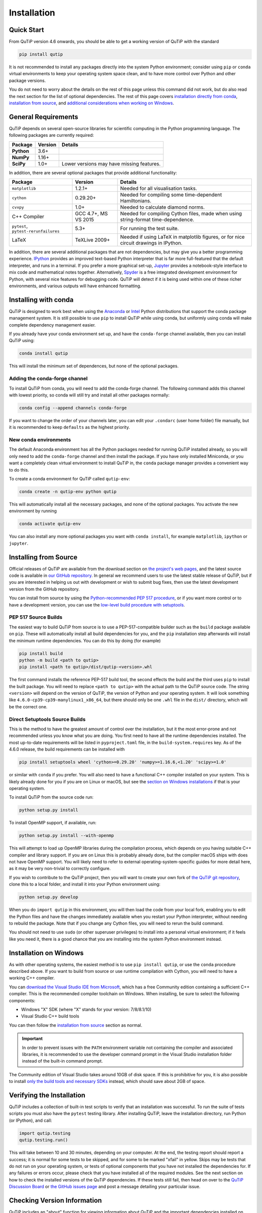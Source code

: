 .. QuTiP 
   Copyright (C) 2011 and later, Paul D. Nation, Robert J. Johansson & Alexander Pitchford

.. This file can be edited using retext 6.1 https://github.com/retext-project/retext

.. _install:

**************
Installation
**************

.. _quick-start:

Quick Start
===========

From QuTiP version 4.6 onwards, you should be able to get a working version of QuTiP with the standard

.. code-block:: bash

   pip install qutip

It is not recommended to install any packages directly into the system Python environment; consider using ``pip`` or ``conda`` virtual environments to keep your operating system space clean, and to have more control over Python and other package versions.

You do not need to worry about the details on the rest of this page unless this command did not work, but do also read the next section for the list of optional dependencies.
The rest of this page covers `installation directly from conda <install-with-conda_>`_, `installation from source <install-from-source_>`_, and `additional considerations when working on Windows <install-on-windows_>`_.


.. _install-requires:

General Requirements
=====================

QuTiP depends on several open-source libraries for scientific computing in the Python programming language.
The following packages are currently required:

.. cssclass:: table-striped

+----------------+--------------+-----------------------------------------------------+
| Package        | Version      | Details                                             |
+================+==============+=====================================================+
| **Python**     | 3.6+         |                                                     |
+----------------+--------------+-----------------------------------------------------+
| **NumPy**      | 1.16+        |                                                     |
+----------------+--------------+-----------------------------------------------------+
| **SciPy**      | 1.0+         | Lower versions may have missing features.           |
+----------------+--------------+-----------------------------------------------------+


In addition, there are several optional packages that provide additional functionality:

.. cssclass:: table-striped

+--------------------------+--------------+-----------------------------------------------------+
| Package                  | Version      | Details                                             |
+==========================+==============+=====================================================+
| ``matplotlib``           | 1.2.1+       | Needed for all visualisation tasks.                 |
+--------------------------+--------------+-----------------------------------------------------+
| ``cython``               | 0.29.20+     | Needed for compiling some time-dependent            |
|                          |              | Hamiltonians.                                       |
+--------------------------+--------------+-----------------------------------------------------+
| ``cvxpy``                | 1.0+         | Needed to calculate diamond norms.                  |
+--------------------------+--------------+-----------------------------------------------------+
| C++                      | GCC 4.7+,    | Needed for compiling Cython files, made when        |
| Compiler                 | MS VS 2015   | using string-format time-dependence.                |
+--------------------------+--------------+-----------------------------------------------------+
| ``pytest``,              | 5.3+         | For running the test suite.                         |
| ``pytest-rerunfailures`` |              |                                                     |
+--------------------------+--------------+-----------------------------------------------------+
| LaTeX                    | TeXLive 2009+| Needed if using LaTeX in matplotlib figures, or for |    
|                          |              | nice circuit drawings in IPython.                   |
+--------------------------+--------------+-----------------------------------------------------+

In addition, there are several additional packages that are not dependencies, but may give you a better programming experience.
`IPython <https://ipython.org/>`_ provides an improved text-based Python interpreter that is far more full-featured that the default interpreter, and runs in a terminal.
If you prefer a more graphical set-up, `Jupyter <https://jupyter.org/>`_ provides a notebook-style interface to mix code and mathematical notes together.
Alternatively, `Spyder <https://www.spyder-ide.org/>`_ is a free integrated development environment for Python, with several nice features for debugging code.
QuTiP will detect if it is being used within one of these richer environments, and various outputs will have enhanced formatting.

.. _install-with-conda:

Installing with conda
=====================

QuTiP is designed to work best when using the `Anaconda <https://www.anaconda.com/products/individual>`_ or `Intel <https://software.intel.com/en-us/python-distribution>`_ Python distributions that support the conda package management system.
It is still possible to use ``pip`` to install QuTiP while using conda, but uniformly using conda will make complete dependency management easier.

If you already have your conda environment set up, and have the ``conda-forge`` channel available, then you can install QuTiP using:

.. code-block:: bash

   conda install qutip

This will install the minimum set of dependences, but none of the optional packages.

.. _adding-conda-forge:

Adding the conda-forge channel
------------------------------

To install QuTiP from conda, you will need to add the conda-forge channel.
The following command adds this channel with lowest priority, so conda will still try and install all other packages normally:

.. code-block:: bash

   conda config --append channels conda-forge

If you want to change the order of your channels later, you can edit your ``.condarc`` (user home folder) file manually, but it is recommended to keep ``defaults`` as the highest priority.


.. _building-conda-environment:

New conda environments
----------------------

The default Anaconda environment has all the Python packages needed for running QuTiP installed already, so you will only need to add the ``conda-forge`` channel and then install the package.
If you have only installed Miniconda, or you want a completely clean virtual environment to install QuTiP in, the ``conda`` package manager provides a convenient way to do this.

To create a conda environment for QuTiP called ``qutip-env``:

.. code-block:: bash

   conda create -n qutip-env python qutip

This will automatically install all the necessary packages, and none of the optional packages.
You activate the new environment by running

.. code-block:: bash

   conda activate qutip-env

You can also install any more optional packages you want with ``conda install``, for example ``matplotlib``, ``ipython`` or ``jupyter``.

.. _install-from-source:

Installing from Source
======================

Official releases of QuTiP are available from the download section on `the project's web pages <http://qutip.org/download.html>`_, and the latest source code is available in `our GitHub repository <https://github.com/qutip/qutip>`_.
In general we recommend users to use the latest stable release of QuTiP, but if you are interested in helping us out with development or wish to submit bug fixes, then use the latest development version from the GitHub repository.

You can install from source by using the `Python-recommended PEP 517 procedure <build-pep517_>`_, or if you want more control or to have a development version, you can use the `low-level build procedure with setuptools <build-setuptools_>`_.

.. _build-pep517:

PEP 517 Source Builds
---------------------

The easiest way to build QuTiP from source is to use a PEP-517-compatible builder such as the ``build`` package available on ``pip``.
These will automatically install all build dependencies for you, and the ``pip`` installation step afterwards will install the minimum runtime dependencies.
You can do this by doing (for example)

.. code-block:: bash

   pip install build
   python -m build <path to qutip>
   pip install <path to qutip>/dist/qutip-<version>.whl

The first command installs the reference PEP-517 build tool, the second effects the build and the third uses ``pip`` to install the built package.
You will need to replace ``<path to qutip>`` with the actual path to the QuTiP source code.
The string ``<version>`` will depend on the version of QuTiP, the version of Python and your operating system.
It will look something like ``4.6.0-cp39-cp39-manylinux1_x86_64``, but there should only be one ``.whl`` file in the ``dist/`` directory, which will be the correct one.


.. _build-setuptools:

Direct Setuptools Source Builds
-------------------------------

This is the method to have the greatest amount of control over the installation, but it the most error-prone and not recommended unless you know what you are doing.
You first need to have all the runtime dependencies installed.
The most up-to-date requirements will be listed in ``pyproject.toml`` file, in the ``build-system.requires`` key.
As of the 4.6.0 release, the build requirements can be installed with

.. code-block:: bash

   pip install setuptools wheel 'cython>=0.29.20' 'numpy>=1.16.6,<1.20' 'scipy>=1.0'

or similar with ``conda`` if you prefer.
You will also need to have a functional C++ compiler installed on your system.
This is likely already done for you if you are on Linux or macOS, but see the `section on Windows installations <install-on-windows_>`_ if that is your operating system.

To install QuTiP from the source code run:

.. code-block:: bash

   python setup.py install

To install OpenMP support, if available, run:

.. code-block:: bash

   python setup.py install --with-openmp

This will attempt to load up OpenMP libraries during the compilation process, which depends on you having suitable C++ compiler and library support.
If you are on Linux this is probably already done, but the compiler macOS ships with does not have OpenMP support.
You will likely need to refer to external operating-system-specific guides for more detail here, as it may be very non-trivial to correctly configure.
   
If you wish to contribute to the QuTiP project, then you will want to create your own fork of `the QuTiP git repository <https://github.com/qutip/qutip>`_, clone this to a local folder, and install it into your Python environment using:

.. code-block:: bash

   python setup.py develop

When you do ``import qutip`` in this environment, you will then load the code from your local fork, enabling you to edit the Python files and have the changes immediately available when you restart your Python interpreter, without needing to rebuild the package.
Note that if you change any Cython files, you will need to rerun the build command.

You should not need to use ``sudo`` (or other superuser privileges) to install into a personal virtual environment; if it feels like you need it, there is a good chance that you are installing into the system Python environment instead.


.. _install-on-windows:

Installation on Windows
=======================

As with other operating systems, the easiest method is to use ``pip install qutip``, or use the ``conda`` procedure described above.
If you want to build from source or use runtime compilation with Cython, you will need to have a working C++ compiler.

You can `download the Visual Studio IDE from Microsoft <https://visualstudio.microsoft.com/downloads/>`_, which has a free Community edition containing a sufficient C++ compiler.
This is the recommended compiler toolchain on Windows.
When installing, be sure to select the following components:

- Windows "X" SDK (where "X" stands for your version: 7/8/8.1/10)
- Visual Studio C++ build tools

You can then follow the `installation from source <install-from-source_>`_ section as normal.

.. important::

   In order to prevent issues with the ``PATH`` environment variable not containing the compiler and associated libraries, it is recommended to use the developer command prompt in the Visual Studio installation folder instead of the built-in command prompt.

The Community edition of Visual Studio takes around 10GB of disk space.
If this is prohibitive for you, it is also possible to install `only the build tools and necessary SDKs <https://visualstudio.microsoft.com/visual-cpp-build-tools/>`_ instead, which should save about 2GB of space.


.. _install-verify:

Verifying the Installation
==========================

QuTiP includes a collection of built-in test scripts to verify that an installation was successful.
To run the suite of tests scripts you must also have the ``pytest`` testing library.
After installing QuTiP, leave the installation directory, run Python (or IPython), and call:

.. code-block:: python

   import qutip.testing
   qutip.testing.run()

This will take between 10 and 30 minutes, depending on your computer.
At the end, the testing report should report a success; it is normal for some tests to be skipped, and for some to be marked "xfail" in yellow.
Skips may be tests that do not run on your operating system, or tests of optional components that you have not installed the dependencies for.
If any failures or errors occur, please check that you have installed all of the required modules.
See the next section on how to check the installed versions of the QuTiP dependencies.
If these tests still fail, then head on over to the `QuTiP Discussion Board <http://groups.google.com/group/qutip>`_ or `the GitHub issues page <https://github.com/qutip/qutip/issues>`_ and post a message detailing your particular issue.

.. _install-about:

Checking Version Information
============================

QuTiP includes an "about" function for viewing information about QuTiP and the important dependencies installed on your system.
To view this information:

.. code-block:: python

   import qutip
   qutip.about()
